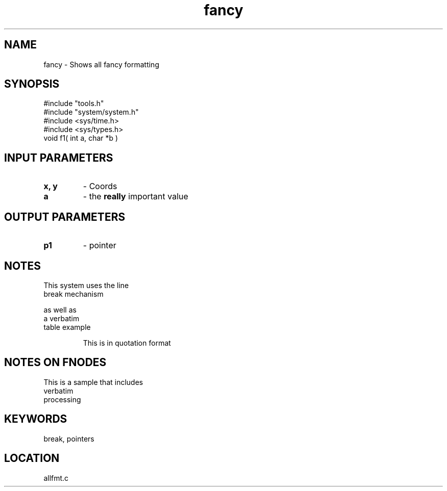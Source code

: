 .TH fancy 2 "3/10/1996" " " "MTEST"
.SH NAME
fancy \-  Shows all fancy formatting 
.SH SYNOPSIS
.nf
#include "tools.h"
#include "system/system.h"
#include <sys/time.h> 
#include <sys/types.h> 
void f1( int a, char *b )
.fi
.SH INPUT PARAMETERS
.PD 0
.TP
.B x, y 
- Coords
.PD 1
.PD 0
.TP
.B a 
- the 
.B really
important value
.PD 1

.SH OUTPUT PARAMETERS
.PD 0
.TP
.B p1 
- pointer
.PD 1

.SH NOTES
This system uses the line
.br
break mechanism
.br

as well as
.nf
a     verbatim
table example
.fi


.RS
This is in quotation format
.RE


.SH NOTES ON FNODES
This is a sample that includes
.nf
verbatim 
processing
.fi


.SH KEYWORDS
break, pointers
.br
.SH LOCATION
allfmt.c
